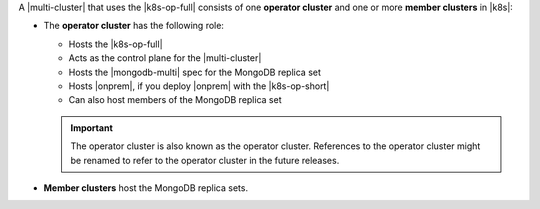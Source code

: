 A |multi-cluster| that uses the |k8s-op-full| consists of one
**operator cluster** and one or more **member clusters** in |k8s|:

- The **operator cluster** has the following role:

  - Hosts the |k8s-op-full|
  - Acts as the control plane for the |multi-cluster|
  - Hosts the |mongodb-multi| spec for the MongoDB replica set
  - Hosts |onprem|, if you deploy |onprem| with the |k8s-op-short|
  - Can also host members of the MongoDB replica set

  .. important::

     The operator cluster is also known as the operator cluster.
     References to the operator cluster might be renamed to refer to the operator cluster in the future releases.

- **Member clusters** host the MongoDB replica sets.
